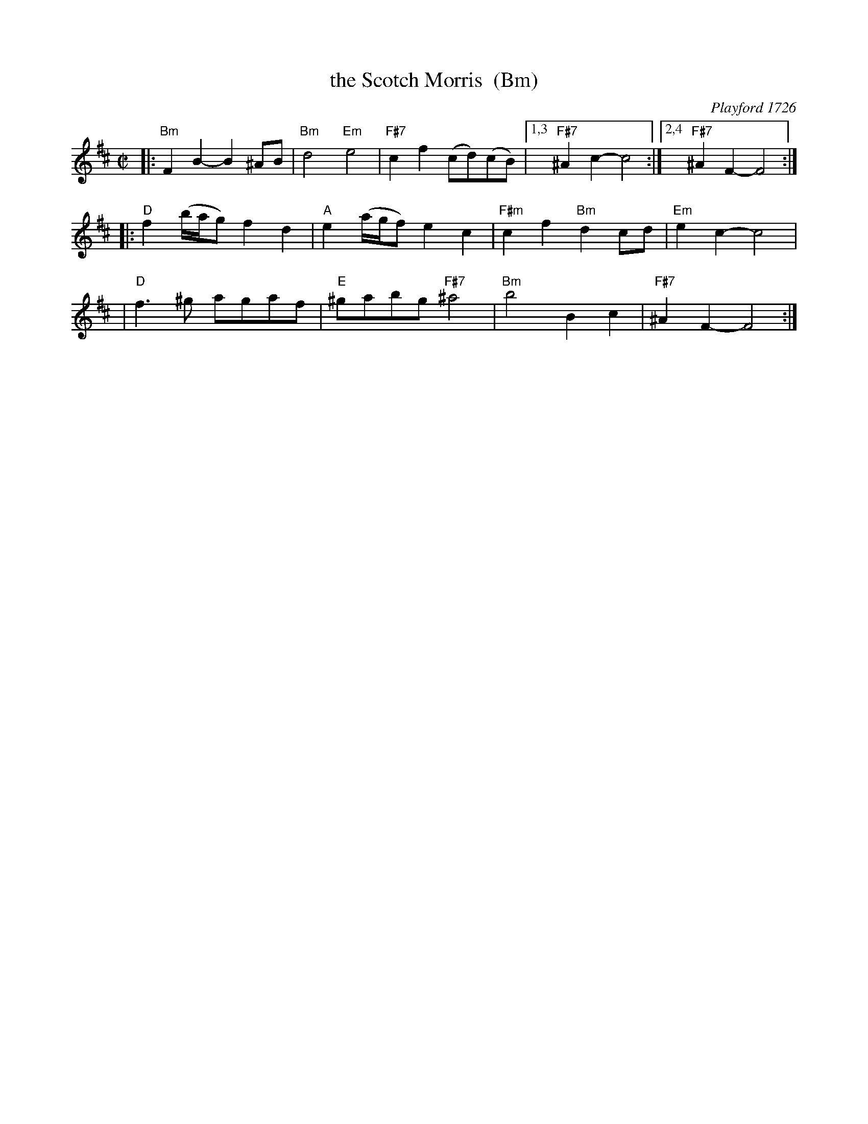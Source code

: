 X: 1
T: the Scotch Morris  (Bm)
O: Playford 1726
B: Playford 1726
B: Barnes v.1 p.115
R: reel
M: C|
L: 1/8
K: Bm
|: "Bm"F2B2- B2^AB | "Bm"d4 "Em"e4 | "F#7"c2f2 (cd)(cB) |1,3 "F#7"^A2c2- c4 :|2,4 "F#7"^A2F2- F4 :|
|: "D"f2(b/a/g) f2d2 | "A"e2(a/g/f) e2c2 | "F#m"c2f2 "Bm"d2cd | "Em"e2c2- c4 |
|  "D"f3^g agaf | "E"^gabg "F#7"^a4 | "Bm"b4 B2c2 | "F#7"^A2F2- F4 :|
